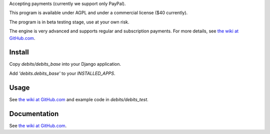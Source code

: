 Accepting payments (currently we support only PayPal).

This program is available under AGPL and under a commercial license ($40 currently).

The program is in beta testing stage, use at your own risk.

The engine is very advanced and supports regular and subscription payments.
For more details, see
`the wiki at GitHub.com
<https://github.com/vporton/django-debits/wiki>`_.

Install
=======

Copy `debits/debits_base` into your Django application.

Add `'debits.debits_base'` to your `INSTALLED_APPS`.

Usage
=====

See
`the wiki at GitHub.com
<https://github.com/vporton/django-debits/wiki>`_
and example code in `debits/debits_test`.

Documentation
=============

See
`the wiki at GitHub.com
<https://github.com/vporton/django-debits/wiki>`_.